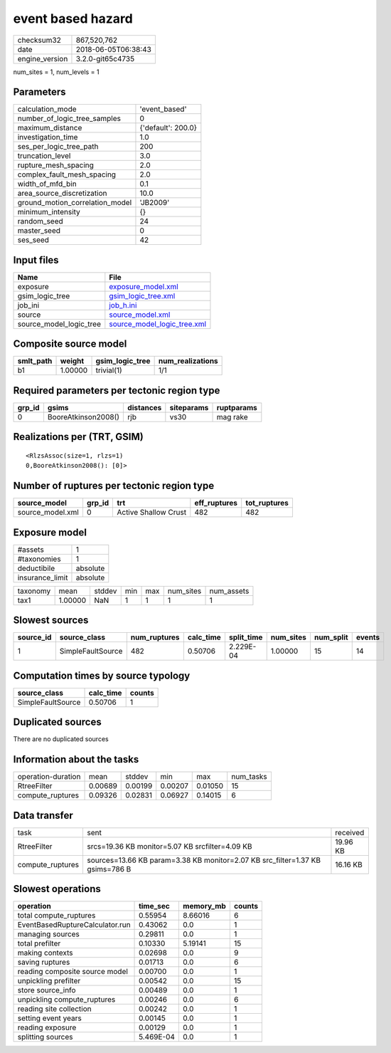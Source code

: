 event based hazard
==================

============== ===================
checksum32     867,520,762        
date           2018-06-05T06:38:43
engine_version 3.2.0-git65c4735   
============== ===================

num_sites = 1, num_levels = 1

Parameters
----------
=============================== ==================
calculation_mode                'event_based'     
number_of_logic_tree_samples    0                 
maximum_distance                {'default': 200.0}
investigation_time              1.0               
ses_per_logic_tree_path         200               
truncation_level                3.0               
rupture_mesh_spacing            2.0               
complex_fault_mesh_spacing      2.0               
width_of_mfd_bin                0.1               
area_source_discretization      10.0              
ground_motion_correlation_model 'JB2009'          
minimum_intensity               {}                
random_seed                     24                
master_seed                     0                 
ses_seed                        42                
=============================== ==================

Input files
-----------
======================= ============================================================
Name                    File                                                        
======================= ============================================================
exposure                `exposure_model.xml <exposure_model.xml>`_                  
gsim_logic_tree         `gsim_logic_tree.xml <gsim_logic_tree.xml>`_                
job_ini                 `job_h.ini <job_h.ini>`_                                    
source                  `source_model.xml <source_model.xml>`_                      
source_model_logic_tree `source_model_logic_tree.xml <source_model_logic_tree.xml>`_
======================= ============================================================

Composite source model
----------------------
========= ======= =============== ================
smlt_path weight  gsim_logic_tree num_realizations
========= ======= =============== ================
b1        1.00000 trivial(1)      1/1             
========= ======= =============== ================

Required parameters per tectonic region type
--------------------------------------------
====== =================== ========= ========== ==========
grp_id gsims               distances siteparams ruptparams
====== =================== ========= ========== ==========
0      BooreAtkinson2008() rjb       vs30       mag rake  
====== =================== ========= ========== ==========

Realizations per (TRT, GSIM)
----------------------------

::

  <RlzsAssoc(size=1, rlzs=1)
  0,BooreAtkinson2008(): [0]>

Number of ruptures per tectonic region type
-------------------------------------------
================ ====== ==================== ============ ============
source_model     grp_id trt                  eff_ruptures tot_ruptures
================ ====== ==================== ============ ============
source_model.xml 0      Active Shallow Crust 482          482         
================ ====== ==================== ============ ============

Exposure model
--------------
=============== ========
#assets         1       
#taxonomies     1       
deductibile     absolute
insurance_limit absolute
=============== ========

======== ======= ====== === === ========= ==========
taxonomy mean    stddev min max num_sites num_assets
tax1     1.00000 NaN    1   1   1         1         
======== ======= ====== === === ========= ==========

Slowest sources
---------------
========= ================= ============ ========= ========== ========= ========= ======
source_id source_class      num_ruptures calc_time split_time num_sites num_split events
========= ================= ============ ========= ========== ========= ========= ======
1         SimpleFaultSource 482          0.50706   2.229E-04  1.00000   15        14    
========= ================= ============ ========= ========== ========= ========= ======

Computation times by source typology
------------------------------------
================= ========= ======
source_class      calc_time counts
================= ========= ======
SimpleFaultSource 0.50706   1     
================= ========= ======

Duplicated sources
------------------
There are no duplicated sources

Information about the tasks
---------------------------
================== ======= ======= ======= ======= =========
operation-duration mean    stddev  min     max     num_tasks
RtreeFilter        0.00689 0.00199 0.00207 0.01050 15       
compute_ruptures   0.09326 0.02831 0.06927 0.14015 6        
================== ======= ======= ======= ======= =========

Data transfer
-------------
================ ============================================================================= ========
task             sent                                                                          received
RtreeFilter      srcs=19.36 KB monitor=5.07 KB srcfilter=4.09 KB                               19.96 KB
compute_ruptures sources=13.66 KB param=3.38 KB monitor=2.07 KB src_filter=1.37 KB gsims=786 B 16.16 KB
================ ============================================================================= ========

Slowest operations
------------------
=============================== ========= ========= ======
operation                       time_sec  memory_mb counts
=============================== ========= ========= ======
total compute_ruptures          0.55954   8.66016   6     
EventBasedRuptureCalculator.run 0.43062   0.0       1     
managing sources                0.29811   0.0       1     
total prefilter                 0.10330   5.19141   15    
making contexts                 0.02698   0.0       9     
saving ruptures                 0.01713   0.0       6     
reading composite source model  0.00700   0.0       1     
unpickling prefilter            0.00542   0.0       15    
store source_info               0.00489   0.0       1     
unpickling compute_ruptures     0.00246   0.0       6     
reading site collection         0.00242   0.0       1     
setting event years             0.00145   0.0       1     
reading exposure                0.00129   0.0       1     
splitting sources               5.469E-04 0.0       1     
=============================== ========= ========= ======